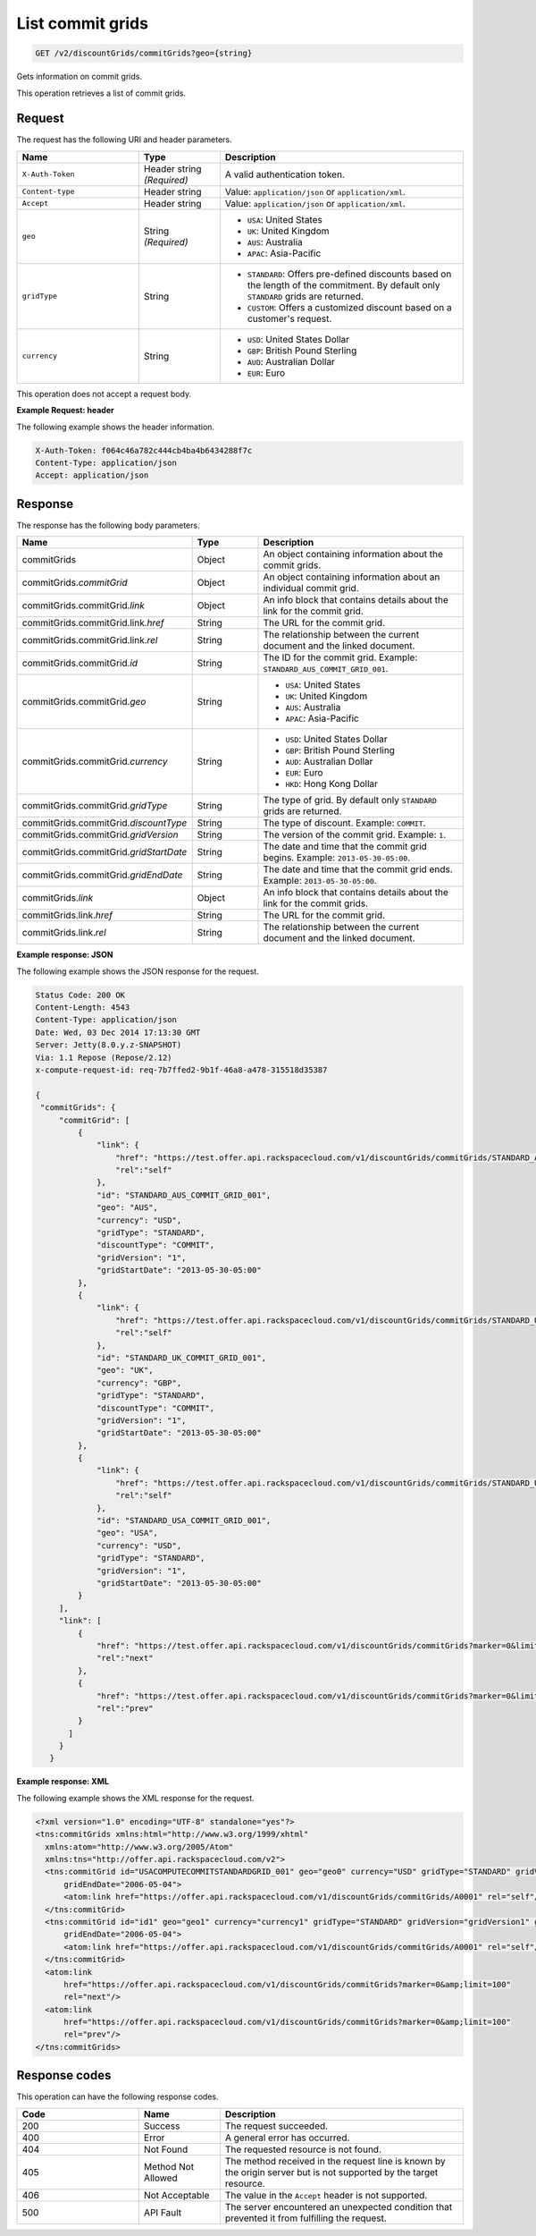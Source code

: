 .. _get-commit-grids:

List commit grids
~~~~~~~~~~~~~~~~~

.. code::

    GET /v2/discountGrids/commitGrids?geo={string}

Gets information on commit grids.

This operation retrieves a list of commit grids.

Request
-------

The request has the following URI and header parameters.

.. list-table::
   :widths: 15 10 30
   :header-rows: 1

   * - Name
     - Type
     - Description
   * - ``X-Auth-Token``
     - Header string *(Required)*
     - A valid authentication token.
   * - ``Content-type``
     - Header string
     - Value: ``application/json`` or ``application/xml``.
   * - ``Accept``
     - Header string
     - Value: ``application/json`` or ``application/xml``.
   * - ``geo``
     - String *(Required)*
     -
       - ``USA``: United States
       - ``UK``: United Kingdom
       - ``AUS``: Australia
       - ``APAC``: Asia-Pacific
   * - ``gridType``
     - String
     -
       - ``STANDARD``: Offers pre-defined discounts based on the length of the
         commitment. By default only ``STANDARD`` grids are returned.
       - ``CUSTOM``: Offers a customized discount based on a customer's
         request.
   * - ``currency``
     - String
     -
       - ``USD``: United States Dollar
       - ``GBP``: British Pound Sterling
       - ``AUD``: Australian Dollar
       - ``EUR``: Euro

This operation does not accept a request body.

**Example Request: header**

The following example shows the header information.

.. code::

   X-Auth-Token: f064c46a782c444cb4ba4b6434288f7c
   Content-Type: application/json
   Accept: application/json

Response
--------

The response has the following body parameters.

.. list-table::
   :widths: 15 10 30
   :header-rows: 1

   * - Name
     - Type
     - Description
   * - commitGrids
     - Object
     - An object containing information about the commit grids.
   * - commitGrids.\ *commitGrid*
     - Object
     - An object containing information about an individual commit grid.
   * - commitGrids.\ commitGrid.\ *link*
     - Object
     - An info block that contains details about the link for the commit grid.
   * - commitGrids.\ commitGrid.\ link.\ *href*
     - String
     - The URL for the commit grid.
   * - commitGrids.\ commitGrid.\ link.\ *rel*
     - String
     - The relationship between the current document and the linked document.
   * - commitGrids.\ commitGrid.\ *id*
     - String
     - The ID for the commit grid. Example: ``STANDARD_AUS_COMMIT_GRID_001``.
   * - commitGrids.\ commitGrid.\ *geo*
     - String
     -
       - ``USA``: United States
       - ``UK``: United Kingdom
       - ``AUS``: Australia
       - ``APAC``: Asia-Pacific
   * - commitGrids.\ commitGrid.\ *currency*
     - String
     -
       - ``USD``: United States Dollar
       - ``GBP``: British Pound Sterling
       - ``AUD``: Australian Dollar
       - ``EUR``: Euro
       - ``HKD``: Hong Kong Dollar
   * - commitGrids.\ commitGrid.\ *gridType*
     - String
     - The type of grid. By default only ``STANDARD`` grids are returned.
   * - commitGrids.\ commitGrid.\ *discountType*
     - String
     - The type of discount. Example: ``COMMIT``.
   * - commitGrids.\ commitGrid.\ *gridVersion*
     - String
     - The version of the commit grid. Example: ``1``.
   * - commitGrids.\ commitGrid.\ *gridStartDate*
     - String
     - The date and time that the commit grid begins. Example:
       ``2013-05-30-05:00``.
   * - commitGrids.\ commitGrid.\ *gridEndDate*
     - String
     - The date and time that the commit grid ends. Example:
       ``2013-05-30-05:00``.
   * - commitGrids.\ *link*
     - Object
     - An info block that contains details about the link for the commit grids.
   * - commitGrids.\ link.\ *href*
     - String
     - The URL for the commit grid.
   * - commitGrids.\ link.\ *rel*
     - String
     - The relationship between the current document and the linked document.

**Example response: JSON**

The following example shows the JSON response for the request.

.. code::

   Status Code: 200 OK
   Content-Length: 4543
   Content-Type: application/json
   Date: Wed, 03 Dec 2014 17:13:30 GMT
   Server: Jetty(8.0.y.z-SNAPSHOT)
   Via: 1.1 Repose (Repose/2.12)
   x-compute-request-id: req-7b7ffed2-9b1f-46a8-a478-315518d35387

   {
    "commitGrids": {
        "commitGrid": [
            {
                "link": {
                    "href": "https://test.offer.api.rackspacecloud.com/v1/discountGrids/commitGrids/STANDARD_AUS_COMMIT_GRID_001",
                    "rel":"self"
                },
                "id": "STANDARD_AUS_COMMIT_GRID_001",
                "geo": "AUS",
                "currency": "USD",
                "gridType": "STANDARD",
                "discountType": "COMMIT",
                "gridVersion": "1",
                "gridStartDate": "2013-05-30-05:00"
            },
            {
                "link": {
                    "href": "https://test.offer.api.rackspacecloud.com/v1/discountGrids/commitGrids/STANDARD_UK_COMMIT_GRID_001",
                    "rel":"self"
                },
                "id": "STANDARD_UK_COMMIT_GRID_001",
                "geo": "UK",
                "currency": "GBP",
                "gridType": "STANDARD",
                "discountType": "COMMIT",
                "gridVersion": "1",
                "gridStartDate": "2013-05-30-05:00"
            },
            {
                "link": {
                    "href": "https://test.offer.api.rackspacecloud.com/v1/discountGrids/commitGrids/STANDARD_USA_COMMIT_GRID_001",
                    "rel":"self"
                },
                "id": "STANDARD_USA_COMMIT_GRID_001",
                "geo": "USA",
                "currency": "USD",
                "gridType": "STANDARD",
                "gridVersion": "1",
                "gridStartDate": "2013-05-30-05:00"
            }
        ],
        "link": [
            {
                "href": "https://test.offer.api.rackspacecloud.com/v1/discountGrids/commitGrids?marker=0&limit=100",
                "rel":"next"
            },
            {
                "href": "https://test.offer.api.rackspacecloud.com/v1/discountGrids/commitGrids?marker=0&limit=100",
                "rel":"prev"
            }
          ]
        }
      }

**Example response: XML**

The following example shows the XML response for the request.

.. code::

  <?xml version="1.0" encoding="UTF-8" standalone="yes"?>
  <tns:commitGrids xmlns:html="http://www.w3.org/1999/xhtml"
    xmlns:atom="http://www.w3.org/2005/Atom"
    xmlns:tns="http://offer.api.rackspacecloud.com/v2">
    <tns:commitGrid id="USACOMPUTECOMMITSTANDARDGRID_001" geo="geo0" currency="USD" gridType="STANDARD" gridVersion="1" gridStartDate="2006-05-04"
        gridEndDate="2006-05-04">
        <atom:link href="https://offer.api.rackspacecloud.com/v1/discountGrids/commitGrids/A0001" rel="self"/>
    </tns:commitGrid>
    <tns:commitGrid id="id1" geo="geo1" currency="currency1" gridType="STANDARD" gridVersion="gridVersion1" gridStartDate="2006-05-04"
        gridEndDate="2006-05-04">
        <atom:link href="https://offer.api.rackspacecloud.com/v1/discountGrids/commitGrids/A0001" rel="self"/>
    </tns:commitGrid>
    <atom:link
        href="https://offer.api.rackspacecloud.com/v1/discountGrids/commitGrids?marker=0&amp;limit=100"
        rel="next"/>
    <atom:link
        href="https://offer.api.rackspacecloud.com/v1/discountGrids/commitGrids?marker=0&amp;limit=100"
        rel="prev"/>
  </tns:commitGrids>

Response codes
--------------

This operation can have the following response codes.

.. list-table::
   :widths: 15 10 30
   :header-rows: 1

   * - Code
     - Name
     - Description
   * - 200
     - Success
     - The request succeeded.
   * - 400
     - Error
     - A general error has occurred.
   * - 404
     - Not Found
     - The requested resource is not found.
   * - 405
     - Method Not Allowed
     - The method received in the request line is known by the origin server
       but is not supported by the target resource.
   * - 406
     - Not Acceptable
     - The value in the ``Accept`` header is not supported.
   * - 500
     - API Fault
     - The server encountered an unexpected condition that prevented it from
       fulfilling the request.
